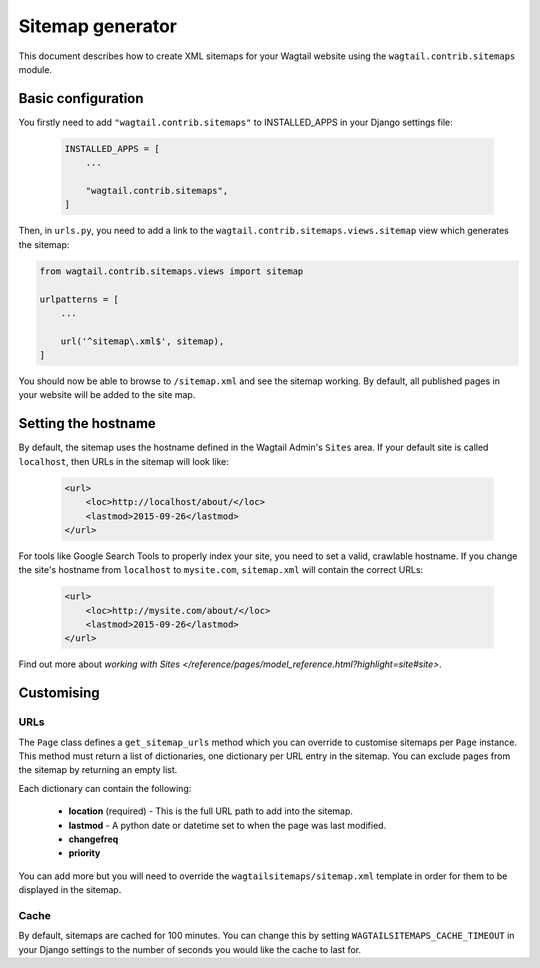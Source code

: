 .. _sitemap_generation:

Sitemap generator
=================

This document describes how to create XML sitemaps for your Wagtail website using the ``wagtail.contrib.sitemaps`` module.


Basic configuration
~~~~~~~~~~~~~~~~~~~

You firstly need to add ``"wagtail.contrib.sitemaps"`` to INSTALLED_APPS in your Django settings file:

 .. code-block:: python

    INSTALLED_APPS = [
        ...

        "wagtail.contrib.sitemaps",
    ]


Then, in ``urls.py``, you need to add a link to the ``wagtail.contrib.sitemaps.views.sitemap`` view which generates the sitemap:

.. code-block:: python

    from wagtail.contrib.sitemaps.views import sitemap

    urlpatterns = [
        ...

        url('^sitemap\.xml$', sitemap),
    ]


You should now be able to browse to ``/sitemap.xml`` and see the sitemap working. By default, all published pages in your website will be added to the site map.


Setting the hostname
~~~~~~~~~~~~~~~~~~~~

By default, the sitemap uses the hostname defined in the Wagtail Admin's ``Sites`` area. If your
default site is called ``localhost``, then URLs in the sitemap will look like:

 .. code-block:: xml

    <url>
        <loc>http://localhost/about/</loc>
        <lastmod>2015-09-26</lastmod>
    </url>


For tools like Google Search Tools to properly index your site, you need to set a valid, crawlable hostname. If you change the site's hostname from ``localhost`` to ``mysite.com``, ``sitemap.xml``
will contain the correct URLs:

 .. code-block:: xml

    <url>
        <loc>http://mysite.com/about/</loc>
        <lastmod>2015-09-26</lastmod>
    </url>


Find out more about `working with Sites
</reference/pages/model_reference.html?highlight=site#site>`.


Customising
~~~~~~~~~~~

URLs
----

The ``Page`` class defines a ``get_sitemap_urls`` method which you can override to customise sitemaps per ``Page`` instance. This method must return a list of dictionaries, one dictionary per URL entry in the sitemap. You can exclude pages from the sitemap by returning an empty list.

Each dictionary can contain the following:

 - **location** (required) - This is the full URL path to add into the sitemap.
 - **lastmod** - A python date or datetime set to when the page was last modified.
 - **changefreq**
 - **priority**

You can add more but you will need to override the ``wagtailsitemaps/sitemap.xml`` template in order for them to be displayed in the sitemap.


Cache
-----

By default, sitemaps are cached for 100 minutes. You can change this by setting ``WAGTAILSITEMAPS_CACHE_TIMEOUT`` in your Django settings to the number of seconds you would like the cache to last for.
